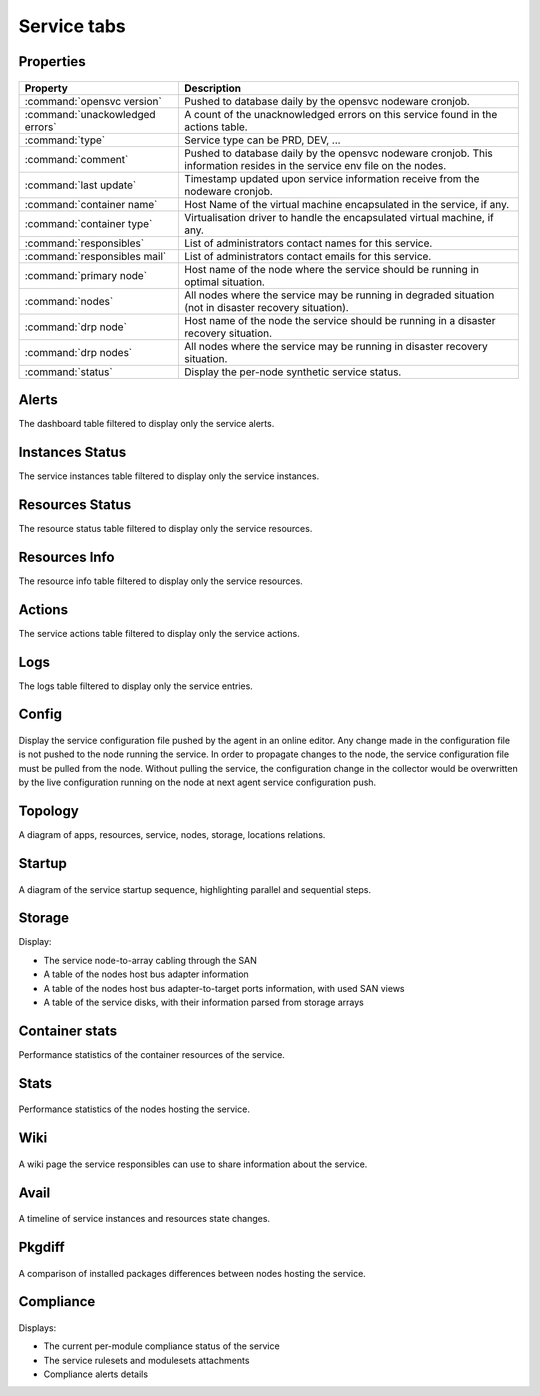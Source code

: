 Service tabs
------------

Properties
++++++++++

.. figure:: _static/doc_collector_svc_tabs.png

================================ ========================================================================================
Property                         Description
================================ ========================================================================================
:command:`opensvc version`       Pushed to database daily by the opensvc nodeware cronjob.

:command:`unackowledged errors`  A count of the unacknowledged errors on this service found in the actions table.

:command:`type`                  Service type can be PRD, DEV, ...

:command:`comment`               Pushed to database daily by the opensvc nodeware cronjob.
                                 This information resides in the service env file on the nodes.

:command:`last update`           Timestamp updated upon service information receive from the nodeware cronjob.

:command:`container name`        Host Name of the virtual machine encapsulated in the service, if any.

:command:`container type`        Virtualisation driver to handle the encapsulated virtual machine, if any.

:command:`responsibles`          List of administrators contact names for this service.

:command:`responsibles mail`     List of administrators contact emails for this service.

:command:`primary node`          Host name of the node where the service should be running in optimal situation.

:command:`nodes`                 All nodes where the service may be running in degraded situation
                                 (not in disaster recovery situation).

:command:`drp node`              Host name of the node the service should be running in a disaster recovery situation.

:command:`drp nodes`             All nodes where the service may be running in disaster recovery situation.

:command:`status`                Display the per-node synthetic service status.

================================ ========================================================================================

Alerts
++++++

The dashboard table filtered to display only the service alerts.

Instances Status
++++++++++++++++

The service instances table filtered to display only the service instances.

Resources Status
++++++++++++++++

The resource status table filtered to display only the service resources.

Resources Info
++++++++++++++

The resource info table filtered to display only the service resources.

Actions
+++++++

The service actions table filtered to display only the service actions.

Logs
++++

The logs table filtered to display only the service entries.

Config
++++++

.. figure:: _static/collector.tabs.service.config.png

Display the service configuration file pushed by the agent in an online editor.
Any change made in the configuration file is not pushed to the node running the service.
In order to propagate changes to the node, the service configuration file must be pulled from the node.
Without pulling the service, the configuration change in the collector would be overwritten by the live configuration running on the node at next agent service configuration push.

Topology
++++++++

A diagram of apps, resources, service, nodes, storage, locations relations.

.. figure:: _static/doc_collector_svc_tabs_topo.png

Startup
+++++++

.. figure:: _static/collector.tabs.service.startup.png

A diagram of the service startup sequence, highlighting parallel and sequential steps.

Storage
+++++++

Display:

* The service node-to-array cabling through the SAN
* A table of the nodes host bus adapter information
* A table of the nodes host bus adapter-to-target ports information, with used SAN views
* A table of the service disks, with their information parsed from storage arrays

Container stats
+++++++++++++++

Performance statistics of the container resources of the service.

Stats
+++++

.. figure:: _static/collector.tabs.service.stats.png

Performance statistics of the nodes hosting the service.

Wiki
++++

.. figure:: _static/collector.tabs.service.wiki.png

A wiki page the service responsibles can use to share information about the service.

Avail
+++++

.. figure:: _static/collector.tabs.service.avail.png

A timeline of service instances and resources state changes.

Pkgdiff
+++++++

.. figure:: _static/collector.tabs.service.pkgdiff.png

A comparison of installed packages differences between nodes hosting the service.

Compliance
++++++++++

.. figure:: _static/collector.tabs.service.compliance.png

Displays:

* The current per-module compliance status of the service
* The service rulesets and modulesets attachments
* Compliance alerts details



